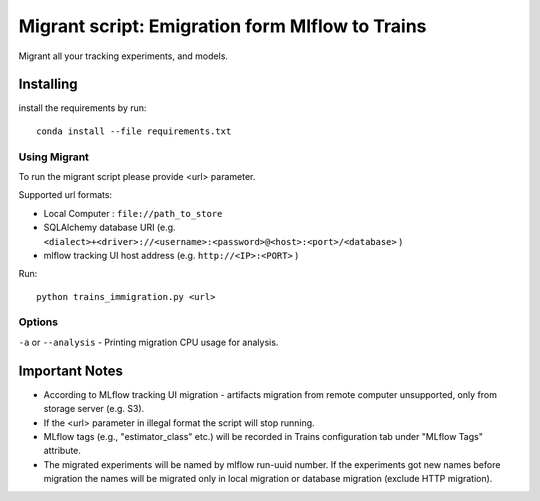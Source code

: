 =================================================
Migrant script: Emigration form Mlflow to Trains
=================================================
Migrant all your tracking experiments, and models.

Installing
----------
install the requirements by run::

    conda install --file requirements.txt

Using Migrant
_____________
To run the migrant script please provide <url> parameter.

Supported url formats:

- Local Computer : ``file://path_to_store``
- SQLAlchemy database URI (e.g. ``<dialect>+<driver>://<username>:<password>@<host>:<port>/<database>`` )
- mlflow tracking UI host address (e.g. ``http://<IP>:<PORT>`` )

Run::

    python trains_immigration.py <url>

Options
_______
``-a`` or ``--analysis`` - Printing migration CPU usage for analysis.

Important Notes
---------------
- According to MLflow tracking UI migration -  artifacts migration from remote computer unsupported, only from storage server (e.g. S3).
- If the <url> parameter in illegal format the script will stop running.
- MLflow tags (e.g., "estimator_class" etc.) will be recorded in Trains configuration tab under "MLflow Tags" attribute.
- The migrated experiments will be named by mlflow run-uuid number. If the experiments got new names before migration the names will be migrated only in local migration or database migration (exclude HTTP migration).